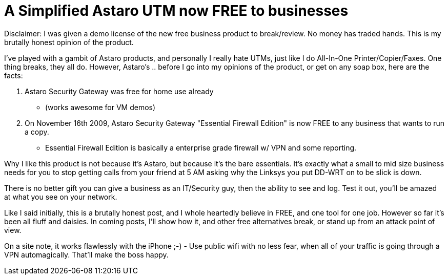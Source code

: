 = A Simplified Astaro UTM now FREE to businesses
:hp-tags: news

Disclaimer: I was given a demo license of the new free business product to break/review. No money has traded hands. This is my brutally honest opinion of the product.

I've played with a gambit of Astaro products, and personally I really hate UTMs, just like I do All-In-One Printer/Copier/Faxes. One thing breaks, they all do. However, Astaro's .. before I go into my opinions of the product, or get on any soap box, here are the facts:

  1. Astaro Security Gateway was free for home use already      

    * (works awesome for VM demos)

  2. On November 16th 2009, Astaro Security Gateway "Essential Firewall Edition" is now FREE to any business that wants to run a copy.     

    * Essential Firewall Edition is basically a enterprise grade firewall w/ VPN and some reporting.

Why I like this product is not because it's Astaro, but because it's the bare essentials. It's exactly what a small to mid size business needs for you to stop getting calls from your friend at 5 AM asking why the Linksys you put DD-WRT on to be slick is down.

There is no better gift you can give a business as an IT/Security guy, then the ability to see and log. Test it out, you'll be amazed at what you see on your network.

Like I said initially, this is a brutally honest post, and I whole heartedly believe in FREE, and one tool for one job. However so far it's been all fluff and daisies. In coming posts, I'll show how it, and other free alternatives break, or stand up from an attack point of view.

On a site note, it works flawlessly with the iPhone ;-) - Use public wifi with no less fear, when all of your traffic is going through a VPN automagically. That'll make the boss happy.
